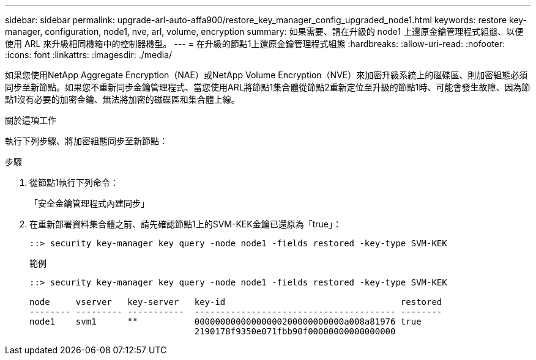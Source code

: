 ---
sidebar: sidebar 
permalink: upgrade-arl-auto-affa900/restore_key_manager_config_upgraded_node1.html 
keywords: restore key-manager, configuration, node1, nve, arl, volume, encryption 
summary: 如果需要、請在升級的 node1 上還原金鑰管理程式組態、以便使用 ARL 來升級相同機箱中的控制器機型。 
---
= 在升級的節點1上還原金鑰管理程式組態
:hardbreaks:
:allow-uri-read: 
:nofooter: 
:icons: font
:linkattrs: 
:imagesdir: ./media/


[role="lead"]
如果您使用NetApp Aggregate Encryption（NAE）或NetApp Volume Encryption（NVE）來加密升級系統上的磁碟區、則加密組態必須同步至新節點。如果您不重新同步金鑰管理程式、當您使用ARL將節點1集合體從節點2重新定位至升級的節點1時、可能會發生故障、因為節點1沒有必要的加密金鑰、無法將加密的磁碟區和集合體上線。

.關於這項工作
執行下列步驟、將加密組態同步至新節點：

.步驟
. 從節點1執行下列命令：
+
「安全金鑰管理程式內建同步」

. 在重新部署資料集合體之前、請先確認節點1上的SVM-KEK金鑰已還原為「true」：
+
[listing]
----
::> security key-manager key query -node node1 -fields restored -key-type SVM-KEK
----
+
.範例
[listing]
----
::> security key-manager key query -node node1 -fields restored -key-type SVM-KEK

node     vserver   key-server   key-id                                  restored
-------- --------- -----------  --------------------------------------- --------
node1    svm1      ""           00000000000000000200000000000a008a81976 true
                                2190178f9350e071fbb90f00000000000000000
----

